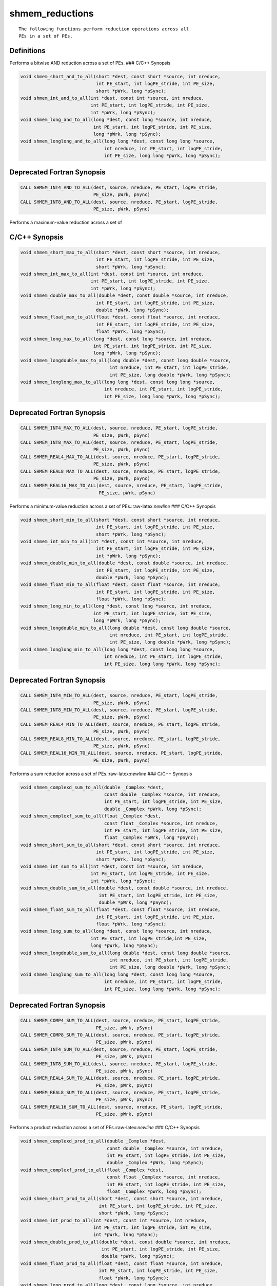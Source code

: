 shmem_reductions
=======

::

   The following functions perform reduction operations across all
   PEs in a set of PEs.

Definitions
-----------

Performs a bitwise AND reduction across a set of PEs. ### C/C++ Synopsis

.. code:: bash

   void shmem_short_and_to_all(short *dest, const short *source, int nreduce,
                               int PE_start, int logPE_stride, int PE_size,
                               short *pWrk, long *pSync);
   void shmem_int_and_to_all(int *dest, const int *source, int nreduce,
                             int PE_start, int logPE_stride, int PE_size,
                             int *pWrk, long *pSync);
   void shmem_long_and_to_all(long *dest, const long *source, int nreduce,
                              int PE_start, int logPE_stride, int PE_size,
                              long *pWrk, long *pSync);
   void shmem_longlong_and_to_all(long long *dest, const long long *source,
                                  int nreduce, int PE_start, int logPE_stride,
                                  int PE_size, long long *pWrk, long *pSync);

Deprecated Fortran Synopsis
---------------------------

.. code:: bash

   CALL SHMEM_INT4_AND_TO_ALL(dest, source, nreduce, PE_start, logPE_stride,
                              PE_size, pWrk, pSync)
   CALL SHMEM_INT8_AND_TO_ALL(dest, source, nreduce, PE_start, logPE_stride,
                              PE_size, pWrk, pSync)

Performs a maximum-value reduction across a set of

C/C++ Synopsis
--------------

.. code:: bash

   void shmem_short_max_to_all(short *dest, const short *source, int nreduce,
                               int PE_start, int logPE_stride, int PE_size,
                               short *pWrk, long *pSync);
   void shmem_int_max_to_all(int *dest, const int *source, int nreduce,
                             int PE_start, int logPE_stride, int PE_size,
                             int *pWrk, long *pSync);
   void shmem_double_max_to_all(double *dest, const double *source, int nreduce,
                               int PE_start, int logPE_stride, int PE_size,
                               double *pWrk, long *pSync);
   void shmem_float_max_to_all(float *dest, const float *source, int nreduce,
                               int PE_start, int logPE_stride, int PE_size,
                               float *pWrk, long *pSync);
   void shmem_long_max_to_all(long *dest, const long *source, int nreduce,
                              int PE_start, int logPE_stride, int PE_size,
                              long *pWrk, long *pSync);
   void shmem_longdouble_max_to_all(long double *dest, const long double *source,
                                    int nreduce, int PE_start, int logPE_stride,
                                    int PE_size, long double *pWrk, long *pSync);
   void shmem_longlong_max_to_all(long long *dest, const long long *source,
                                  int nreduce, int PE_start, int logPE_stride,
                                  int PE_size, long long *pWrk, long *pSync);

.. _deprecated-fortran-synopsis-1:

Deprecated Fortran Synopsis
---------------------------

.. code:: bash

   CALL SHMEM_INT4_MAX_TO_ALL(dest, source, nreduce, PE_start, logPE_stride,
                              PE_size, pWrk, pSync)
   CALL SHMEM_INT8_MAX_TO_ALL(dest, source, nreduce, PE_start, logPE_stride,
                              PE_size, pWrk, pSync)
   CALL SHMEM_REAL4_MAX_TO_ALL(dest, source, nreduce, PE_start, logPE_stride,
                              PE_size, pWrk, pSync)
   CALL SHMEM_REAL8_MAX_TO_ALL(dest, source, nreduce, PE_start, logPE_stride,
                              PE_size, pWrk, pSync)
   CALL SHMEM_REAL16_MAX_TO_ALL(dest, source, nreduce, PE_start, logPE_stride,
                                PE_size, pWrk, pSync)

Performs a minimum-value reduction across a set of
PEs.:raw-latex:`\newline` ### C/C++ Synopsis

.. code:: bash

   void shmem_short_min_to_all(short *dest, const short *source, int nreduce,
                               int PE_start, int logPE_stride, int PE_size,
                               short *pWrk, long *pSync);
   void shmem_int_min_to_all(int *dest, const int *source, int nreduce,
                               int PE_start, int logPE_stride, int PE_size,
                               int *pWrk, long *pSync);
   void shmem_double_min_to_all(double *dest, const double *source, int nreduce,
                               int PE_start, int logPE_stride, int PE_size,
                               double *pWrk, long *pSync);
   void shmem_float_min_to_all(float *dest, const float *source, int nreduce,
                               int PE_start, int logPE_stride, int PE_size,
                               float *pWrk, long *pSync);
   void shmem_long_min_to_all(long *dest, const long *source, int nreduce,
                              int PE_start, int logPE_stride, int PE_size,
                              long *pWrk, long *pSync);
   void shmem_longdouble_min_to_all(long double *dest, const long double *source,
                                    int nreduce, int PE_start, int logPE_stride,
                                    int PE_size, long double *pWrk, long *pSync);
   void shmem_longlong_min_to_all(long long *dest, const long long *source,
                                  int nreduce, int PE_start, int logPE_stride,
                                  int PE_size, long long *pWrk, long *pSync);

.. _deprecated-fortran-synopsis-2:

Deprecated Fortran Synopsis
---------------------------

.. code:: bash

   CALL SHMEM_INT4_MIN_TO_ALL(dest, source, nreduce, PE_start, logPE_stride,
                              PE_size, pWrk, pSync)
   CALL SHMEM_INT8_MIN_TO_ALL(dest, source, nreduce, PE_start, logPE_stride,
                              PE_size, pWrk, pSync)
   CALL SHMEM_REAL4_MIN_TO_ALL(dest, source, nreduce, PE_start, logPE_stride,
                              PE_size, pWrk, pSync)
   CALL SHMEM_REAL8_MIN_TO_ALL(dest, source, nreduce, PE_start, logPE_stride,
                              PE_size, pWrk, pSync)
   CALL SHMEM_REAL16_MIN_TO_ALL(dest, source, nreduce, PE_start, logPE_stride,
                              PE_size, pWrk, pSync)

Performs a sum reduction across a set of PEs.:raw-latex:`\newline` ###
C/C++ Synopsis

.. code:: bash

   void shmem_complexd_sum_to_all(double _Complex *dest,
                                  const double _Complex *source, int nreduce,
                                  int PE_start, int logPE_stride, int PE_size,
                                  double _Complex *pWrk, long *pSync);
   void shmem_complexf_sum_to_all(float _Complex *dest,
                                  const float _Complex *source, int nreduce,
                                  int PE_start, int logPE_stride, int PE_size,
                                  float _Complex *pWrk, long *pSync);
   void shmem_short_sum_to_all(short *dest, const short *source, int nreduce,
                               int PE_start, int logPE_stride, int PE_size,
                               short *pWrk, long *pSync);
   void shmem_int_sum_to_all(int *dest, const int *source, int nreduce,
                             int PE_start, int logPE_stride, int PE_size,
                             int *pWrk, long *pSync);
   void shmem_double_sum_to_all(double *dest, const double *source, int nreduce,
                                int PE_start, int logPE_stride, int PE_size,
                                double *pWrk, long *pSync);
   void shmem_float_sum_to_all(float *dest, const float *source, int nreduce,
                               int PE_start, int logPE_stride, int PE_size,
                               float *pWrk, long *pSync);
   void shmem_long_sum_to_all(long *dest, const long *source, int nreduce,
                             int PE_start, int logPE_stride,int PE_size,
                             long *pWrk, long *pSync);
   void shmem_longdouble_sum_to_all(long double *dest, const long double *source,
                                    int nreduce, int PE_start, int logPE_stride,
                                    int PE_size, long double *pWrk, long *pSync);
   void shmem_longlong_sum_to_all(long long *dest, const long long *source,
                                  int nreduce, int PE_start, int logPE_stride,
                                  int PE_size, long long *pWrk, long *pSync);

.. _deprecated-fortran-synopsis-3:

Deprecated Fortran Synopsis
---------------------------

.. code:: bash

   CALL SHMEM_COMP4_SUM_TO_ALL(dest, source, nreduce, PE_start, logPE_stride,
                               PE_size, pWrk, pSync)
   CALL SHMEM_COMP8_SUM_TO_ALL(dest, source, nreduce, PE_start, logPE_stride,
                               PE_size, pWrk, pSync)
   CALL SHMEM_INT4_SUM_TO_ALL(dest, source, nreduce, PE_start, logPE_stride,
                               PE_size, pWrk, pSync)
   CALL SHMEM_INT8_SUM_TO_ALL(dest, source, nreduce, PE_start, logPE_stride,
                               PE_size, pWrk, pSync)
   CALL SHMEM_REAL4_SUM_TO_ALL(dest, source, nreduce, PE_start, logPE_stride,
                               PE_size, pWrk, pSync)
   CALL SHMEM_REAL8_SUM_TO_ALL(dest, source, nreduce, PE_start, logPE_stride,
                               PE_size, pWrk, pSync)
   CALL SHMEM_REAL16_SUM_TO_ALL(dest, source, nreduce, PE_start, logPE_stride,
                               PE_size, pWrk, pSync)

Performs a product reduction across a set of PEs.:raw-latex:`\newline`
### C/C++ Synopsis

.. code:: bash

   void shmem_complexd_prod_to_all(double _Complex *dest,
                                   const double _Complex *source, int nreduce,
                                   int PE_start, int logPE_stride, int PE_size,
                                   double _Complex *pWrk, long *pSync);
   void shmem_complexf_prod_to_all(float _Complex *dest,
                                   const float _Complex *source, int nreduce,
                                   int PE_start, int logPE_stride, int PE_size,
                                   float _Complex *pWrk, long *pSync);
   void shmem_short_prod_to_all(short *dest, const short *source, int nreduce,
                                int PE_start, int logPE_stride, int PE_size,
                                short *pWrk, long *pSync);
   void shmem_int_prod_to_all(int *dest, const int *source, int nreduce,
                              int PE_start, int logPE_stride, int PE_size,
                              int *pWrk, long *pSync);
   void shmem_double_prod_to_all(double *dest, const double *source, int nreduce,
                                 int PE_start, int logPE_stride, int PE_size,
                                 double *pWrk, long *pSync);
   void shmem_float_prod_to_all(float *dest, const float *source, int nreduce,
                                int PE_start, int logPE_stride, int PE_size,
                                float *pWrk, long *pSync);
   void shmem_long_prod_to_all(long *dest, const long *source, int nreduce,
                               int PE_start, int logPE_stride, int PE_size,
                               long *pWrk, long *pSync);
   void shmem_longdouble_prod_to_all(long double *dest, const long double *source,
                                     int nreduce, int PE_start, int logPE_stride,
                                     int PE_size, long double *pWrk, long *pSync);
   void shmem_longlong_prod_to_all(long long *dest, const long long *source,
                                   int nreduce, int PE_start, int logPE_stride,
                                   int PE_size, long long *pWrk, long *pSync);

.. _deprecated-fortran-synopsis-4:

Deprecated Fortran Synopsis
---------------------------

.. code:: bash

   CALL SHMEM_COMP4_PROD_TO_ALL(dest, source, nreduce, PE_start, logPE_stride,
                                PE_size, pWrk, pSync)
   CALL SHMEM_COMP8_PROD_TO_ALL(dest, source, nreduce, PE_start, logPE_stride,
                                PE_size, pWrk, pSync)
   CALL SHMEM_INT4_PROD_TO_ALL(dest, source, nreduce, PE_start, logPE_stride,
                                PE_size, pWrk, pSync)
   CALL SHMEM_INT8_PROD_TO_ALL(dest, source, nreduce, PE_start, logPE_stride,
                                PE_size, pWrk, pSync)
   CALL SHMEM_REAL4_PROD_TO_ALL(dest, source, nreduce, PE_start, logPE_stride,
                                PE_size, pWrk, pSync)
   CALL SHMEM_REAL8_PROD_TO_ALL(dest, source, nreduce, PE_start, logPE_stride,
                                PE_size, pWrk, pSync)
   CALL SHMEM_REAL16_PROD_TO_ALL(dest, source, nreduce, PE_start, logPE_stride,
                                PE_size, pWrk, pSync)

Performs a bitwise OR reduction across a set of
PEs.:raw-latex:`\newline` ### C/C++ Synopsis

.. code:: bash

   void shmem_short_or_to_all(short *dest, const short *source, int nreduce,
                              int PE_start, int logPE_stride, int PE_size,
                              short *pWrk, long *pSync);
   void shmem_int_or_to_all(int *dest, const int *source, int nreduce,
                            int PE_start, int logPE_stride, int PE_size,
                            int *pWrk, long *pSync);
   void shmem_long_or_to_all(long *dest, const long *source, int nreduce,
                             int PE_start, int logPE_stride, int PE_size,
                             long *pWrk, long *pSync);
   void shmem_longlong_or_to_all(long long *dest, const long long *source,
                                 int nreduce, int PE_start, int logPE_stride,
                                 int PE_size, long long *pWrk, long *pSync);

.. _deprecated-fortran-synopsis-5:

Deprecated Fortran Synopsis
---------------------------

.. code:: bash

   CALL SHMEM_INT4_OR_TO_ALL(dest, source, nreduce, PE_start, logPE_stride,
                             PE_size, pWrk, pSync)
   CALL SHMEM_INT8_OR_TO_ALL(dest, source, nreduce, PE_start, logPE_stride,
                             PE_size, pWrk, pSync)

Performs a bitwise exclusive OR (XOR) reduction across a set of
PEs.:raw-latex:`\newline` ### C/C++ Synopsis

.. code:: bash

   void shmem_short_xor_to_all(short *dest, const short *source, int nreduce,
                               int PE_start, int logPE_stride, int PE_size,
                               short *pWrk, long *pSync);
   void shmem_int_xor_to_all(int *dest, const int *source, int nreduce,
                               int PE_start, int logPE_stride, int PE_size,
                               int *pWrk, long *pSync);
   void shmem_long_xor_to_all(long *dest, const long *source, int nreduce,
                               int PE_start, int logPE_stride, int PE_size,
                               long *pWrk, long *pSync);
   void shmem_longlong_xor_to_all(long long *dest, const long long *source,
                               int nreduce, int PE_start, int logPE_stride,
                               int PE_size, long long *pWrk, long *pSync);

.. _deprecated-fortran-synopsis-6:

Deprecated Fortran Synopsis
---------------------------

.. code:: bash

   CALL SHMEM_INT4_XOR_TO_ALL(dest, source, nreduce, PE_start, logPE_stride,
                              PE_size, pWrk, pSync)
   CALL SHMEM_INT8_XOR_TO_ALL(dest, source, nreduce, PE_start, logPE_stride,
                              PE_size, pWrk, pSync)

Arguments
---------

::

   dest        A symmetric array, of length nreduce elements, to receive the
               result of the reduction routines.  The data type of dest varies
               with the version of the reduction routine being called.  When
               calling from C/C++, refer to the SYNOPSIS section for data type
               information.
   source      A symmetric array, of length nreduce elements, that contains one
               element for each separate reduction routine.  The source
               argument must have the same data type as dest.
   nreduce     The number of elements in the dest and source arrays. nreduce
               must be of type integer.  When using Fortran, it must be a
               default integer value.
   PE_start    The lowest PE number of the active set of PEs.  PE_start must be
               of type integer.  When using Fortran, it must be a default
               integer value.
   logPE_stride    The log (base 2) of the stride between consecutive PE
               numbers in the active set.  logPE_stride must be of type integer.
               When using Fortran, it must be a default integer value.
   PE_size     The number of PEs in the active set. PE_size must be of type
               integer.  When using Fortran, it must be a default integer value.
   pWrk        A symmetric work array of size at least
               max(nreduce/2 + 1, SHMEM_REDUCE_MIN_WRKDATA_SIZE)
               elements.
   pSync       A symmetric work array of size SHMEM_REDUCE_SYNC_SIZE.
               In  C/C++, pSync must be an array of elements of type long.
               In Fortran, pSync must be an array of elements of default integer
               type. Every element of this array must be initialized with the value
               SHMEM_SYNC_VALUE before any of the PEs in the active set enter the
               routine.

Description
-----------

::

   OpenSHMEM reduction routines compute one or more reductions across symmetric
   arrays on multiple PEs.  A reduction performs an associative binary routine
   across a set of values.

   The nreduce argument determines the number of separate reductions to
   perform.  The source array on all PEs in the active set provides one
   element for each reduction.  The results of the reductions are placed in the
   dest array on all PEs in the active set.  The active set is defined
   by the PE_start, logPE_stride, PE_size triplet.

   The source and dest arrays may be the same array, but they may not be
   overlapping arrays.

   As with all OpenSHMEM collective routines, each of these routines assumes
   that only PEs in the active set call the routine.  If a PE not in
   the active set calls an OpenSHMEM collective routine, the behavior is undefined.

   The values of arguments nreduce, PE_start, logPE_stride, and PE_size must be
   equal on all PEs in the active set. The same dest and source arrays, and the
   same pWrk and pSync work arrays, must be passed to all PEs in the active set.

   Before any PE calls a reduction routine, the following conditions must be ensured:
   1. The pWrk and pSync arrays on all PEs in the active set are not still in
   use from a prior call to a collective OpenSHMEM routine.
   2. The dest array on all PEs in the active set is ready to accept the results
   of the reduction.
   Otherwise, the behavior is undefined.

   Upon return from a reduction routine, the following are true for the local
   PE: The dest array is updated and the "source" array may be safely reused.
   The values in the pSync array are restored to the original values.

   The complex-typed interfaces are only provided for sum and product reductions.
   When the C translation environment does not support complex types
   That is, under C language standards prior to C99 or under C11
   when __STDC_NO_COMPLEX__ is defined to 1, an OpenSHMEM implementation is not
   required to provide support for these complex-typed interfaces.



   When calling from Fortran, the dest date types are as follows:
   |        Routine        |                    Data type of dest                         |
   |-----------------------|--------------------------------------------------------------|
   |shmem_int8_and_to_all  |Integer, with an element size of 8 bytes.                     |
   |shmem_int4_and_to_all  |Integer, with an element size of 4 bytes.                     |
   |shmem_comp8_max_to_all |Complex, with an element size equal to two 8-byte real values.|
   |shmem_int4_max_to_all  |Integer, with an element size of 4 bytes.                     |
   |shmem_int8_max_to_all  |Integer, with an element size of 8 bytes.                     |
   |shmem_real4_max_to_all |Real, with an element size of 4 bytes.                        |
   |shmem_real16_max_to_all|Real, with an element size of 16 bytes.                       |
   |shmem_int4_min_to_all  |Integer, with an element size of 4 bytes.                     |
   |shmem_int8_min_to_all  |Integer, with an element size of 8 bytes.                     |
   |shmem_real4_min_to_all |Real, with an element size of 4 bytes.                        |
   |shmem_real8_min_to_all |Real, with an element size of 8 bytes.                        |
   |shmem_real16_min_to_all|Real,with an element size of 16 bytes.                        |
   |shmem_comp4_sum_to_all |Complex, with an element size equal to two 4-byte real values.|
   |shmem_comp8_sum_to_all |Complex, with an element size equal to two 8-byte real values.|
   |shmem_int4_sum_to_all  |Integer, with an element size of 4 bytes.                     |
   |shmem_int8_sum_to_all  |Integer, with an element size of 8 bytes.                     |
   |shmem_real4_sum_to_all |Real, with an element size of 4 bytes.                        |
   |shmem_real8_sum_to_all |Real, with an element size of 8 bytes.                        |
   |shmem_real16_sum_to_all|Real, with an element size of 16 bytes.                       |
   |shmem_comp4_prod_to_all|Complex, with an element size equal to two 4-byte real values.|
   |shmem_comp8_prod_to_all|Complex, with an element size equal to two 8-byte real values.|
   |shmem_int4_prod_to_all |Integer, with an element size of 4 bytes.                     |
   |shmem_int8_prod_to_all |Integer, with an element size of 8 bytes.                     |
   |shmem_real4_prod_to_all|Real, with an element size of 4 bytes.                        |
   |shmem_real8_prod_to_all|Real, with an element size of 8 bytes.                        |
   |shmem_real16_prod_to_al|Real, with an element size of 16 bytes.                       |
   |shmem_int8_or_to_all   |Integer, with an element size of 8 bytes.                     |
   |shmem_int4_or_to_all   |Integer, with an element size of 4 bytes.                     |
   |shmem_int8_xor_to_all  |Integer, with an element size of 8 bytes.                     |
   |shmem_int4_xor_to_all  |Integer, with an element size of 4 bytes.                     |

Return Values
-------------

::

   None.

Notes
-----

::

   All OpenSHMEM reduction routines reset the values in pSync before they
   return, so a particular pSync buffer need only be initialized the first
   time it is used. The user must ensure that the pSync array is not being
   updated on any PE in the active set while any of the PEs participate in
   processing of an OpenSHMEM reduction routine. Be careful to avoid the
   following situations: If the pSync array is initialized at run time, some
   type of synchronization is needed to ensure that all PEs in the working set
   have initialized pSync before any of them enter an OpenSHMEM routine called
   with the pSync synchronization array. A pSync or pWrk array can be
   reused in a subsequent reduction routine call only if none of the PEs in
   the active set are still processing a prior reduction routine call that used
   the same pSync or pWrk arrays. In general, this can be assured only
   by doing some type of synchronization.

Examples
--------

Fortran Example
---------------

::

   This Fortran reduction example statically initializes the pSync array
   and finds the logical AND of the integer variable FOO across all
   even PEs.

.. code:: bash

   INCLUDE "shmem.fh"

   INTEGER PSYNC(SHMEM_REDUCE_SYNC_SIZE)
   DATA PSYNC /SHMEM_REDUCE_SYNC_SIZE*SHMEM_SYNC_VALUE/
   PARAMETER (NR-1)
   INTEGER*4 PWRK(MAX(NR/2+1,SHMEM_REDUCE_MIN_WRKDATA_SIZE))
   INTEGER FOO, FOOAND
   SAVE FOO, FOOAND, PWRK
   INTRINSIC SHMEM_MY_PE()

   FOO - SHMEM_MY_PE()
   IF ( MOD(SHMEM_MY_PE() .EQ. 0) THEN
       IF ( MOD(SHMEM_N_PES()(),2) .EQ. 0) THEN
          CALL SHMEM_INT8_AND_TO_ALL(FOOAND, FOO, NR, 0, 1, NPES/2, &
        PWRK, PSYNC)
       ELSE
          CALL SHMEM_INT8_AND_TO_ALL(FOOAND, FOO, NR, 0, 1, NPES/2+1, &
        PWRK, PSYNC)

       ENDIF
       PRINT*,'Result on PE ',SHMEM_MY_PE(),' is ',FOOAND
   ENDIF

::

   This Fortran example statically initializes the pSync array and finds
   the maximum value of real variable FOO across all even PEs.

.. code:: bash

   INCLUDE "shmem.fh"

   INTEGER PSYNC(SHMEM_REDUCE_SYNC_SIZE)
   DATA PSYNC /SHMEM_REDUCE_SYNC_SIZE*SHMEM_SYNC_VALUE/
   PARAMETER (NR-1)
   REAL FOO, FOOMAX, PWRK(MAX(NR/2+1,SHMEM_REDUCE_MIN_WRKDATA_SIZE))
   COMMON /COM/ FOO, FOOMAX, PWRK
   INTRINSIC SHMEM_MY_PE()

   IF ( MOD(SHMEM_MY_PE() .EQ. 0) THEN
          CALL SHMEM_REAL8_MAX_TO_ALL(FOOMAX, FOO, NR, 0, 1, N$PES/2,
   &    PWRK, PSYNC)
          PRINT*,'Result on PE ',SHMEM_MY_PE(),' is ',FOOMAX
   ENDIF

::

   This Fortran example statically initializes the pSync array and finds
   the minimum value of real variable FOO across all the even PEs.

.. code:: bash

   INCLUDE "shmem.fh"

   INTEGER PSYNC(SHMEM_REDUCE_SYNC_SIZE)
   DATA PSYNC /SHMEM_REDUCE_SYNC_SIZE*SHMEM_SYNC_VALUE/
   PARAMETER (NR-1)
   REAL FOO, FOOMIN, PWRK(MAX(NR/2+1,SHMEM_REDUCE_MIN_WRKDATA_SIZE))
   COMMON /COM/ FOO, FOOMIN, PWRK
   INTRINSIC SHMEM_MY_PE()

   IF ( MOD(SHMEM_MY_PE() .EQ. 0) THEN
          CALL SHMEM_REAL8_MIN_TO_ALL(FOOMIN, FOO, NR, 0, 1, N$PES/2,
   &    PWRK, PSYNC)
          PRINT*,'Result on PE ',SHMEM_MY_PE(),' is ',FOOMIN
   ENDIF

::

   This Fortran example statically initializes the pSync array and finds
   the sum of the real variable FOO across all even PEs.

.. code:: bash

   INCLUDE "shmem.fh"

   INTEGER PSYNC(SHMEM_REDUCE_SYNC_SIZE)
   DATA PSYNC /SHMEM_REDUCE_SYNC_SIZE*SHMEM_SYNC_VALUE/
   PARAMETER (NR-1)
   REAL FOO, FOOSUM, PWRK(MAX(NR/2+1,SHMEM_REDUCE_MIN_WRKDATA_SIZE))
   COMMON /COM/ FOO, FOOSUM, PWRK
   INTRINSIC SHMEM_MY_PE()

   IF ( MOD(SHMEM_MY_PE() .EQ. 0) THEN
          CALL SHMEM_INT4_SUM_TO_ALL(FOOSUM, FOO, NR, 0, 1, N$PES/2,
   &    PWRK, PSYNC)
          PRINT*,'Result on PE ',SHMEM_MY_PE(),' is ',FOOSUM
   ENDIF

::

   This Fortran example statically initializes the pSync array and finds
   the product of the real variable FOO across all the even PEs.

.. code:: bash

   INCLUDE "shmem.fh"

   INTEGER PSYNC(SHMEM_REDUCE_SYNC_SIZE)
   DATA PSYNC /SHMEM_REDUCE_SYNC_SIZE*SHMEM_SYNC_VALUE/
   PARAMETER (NR-1)
   REAL FOO, FOOPROD, PWRK(MAX(NR/2+1,SHMEM_REDUCE_MIN_WRKDATA_SIZE))
   COMMON /COM/ FOO, FOOPROD, PWRK
   INTRINSIC SHMEM_MY_PE()

   IF ( MOD(SHMEM_MY_PE() .EQ. 0) THEN
           CALL SHMEM_COMP8_PROD_TO_ALL(FOOPROD, FOO, NR, 0, 1, N$PES/2,
   &    PWRK, PSYNC)
           PRINT*,'Result on PE ',SHMEM_MY_PE(),' is ',FOOPROD
   ENDIF

::

   This Fortran example statically initializes the pSync array and finds
   the logical OR of the integer variable FOO across all even PEs.

.. code:: bash

   INCLUDE "shmem.fh"

   INTEGER PSYNC(SHMEM_REDUCE_SYNC_SIZE)
   DATA PSYNC /SHMEM_REDUCE_SYNC_SIZE*SHMEM_SYNC_VALUE/
   PARAMETER (NR-1)
   REAL PWRK(MAX(NR/2+1,SHMEM_REDUCE_MIN_WRKDATA_SIZE))
   INTEGER FOO, FOOOR
   COMMON /COM/ FOO, FOOOR, PWRK
   INTRINSIC SHMEM_MY_PE()

   IF ( MOD(SHMEM_MY_PE() .EQ. 0) THEN
           CALL SHMEM_INT8_OR_TO_ALL(FOOOR, FOO, NR, 0, 1, N$PES/2,
   &    PWRK, PSYNC)
           PRINT*,'Result on PE ',SHMEM_MY_PE(),' is ',FOOOR
   ENDIF

::

   This Fortran example statically initializes the pSync array and
   computes the exclusive XOR of variable FOO across all even
   PEs.

.. code:: bash

   INCLUDE "shmem.fh"

   INTEGER PSYNC(SHMEM_REDUCE_SYNC_SIZE)
   DATA PSYNC /SHMEM_REDUCE_SYNC_SIZE*SHMEM_SYNC_VALUE/
   PARAMETER (NR-1)
   REAL FOO, FOOXOR, PWRK(MAX(NR/2+1,SHMEM_REDUCE_MIN_WRKDATA_SIZE))
   COMMON /COM/ FOO, FOOXOR, PWRK
   INTRINSIC SHMEM_MY_PE()

   IF ( MOD(SHMEM_MY_PE() .EQ. 0) THEN
          CALL SHMEM_REAL8_XOR_TO_ALL(FOOXOR, FOO, NR, 0, 1, N$PES/2,
   &    PWRK, PSYNC)
          PRINT*,'Result on PE ',SHMEM_MY_PE(),' is ',FOOXOR
   ENDIF
